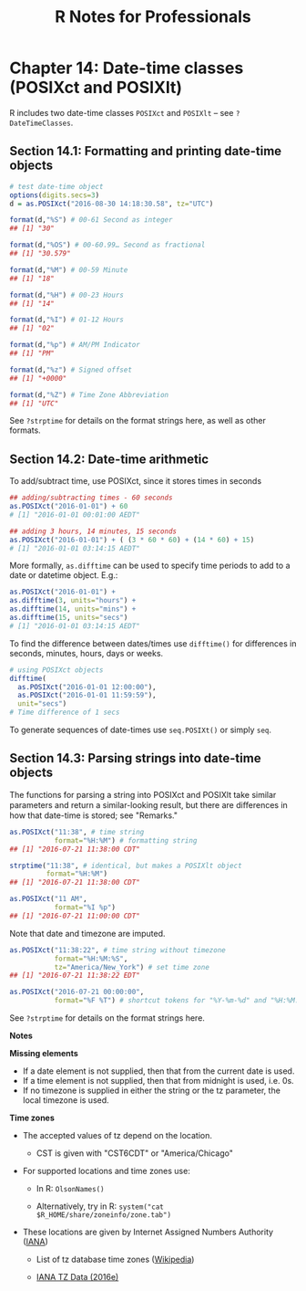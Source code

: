 #+STARTUP: showeverything
#+title: R Notes for Professionals

* Chapter 14: Date-time classes (POSIXct and POSIXlt)

  R includes two date-time classes ~POSIXct~ and ~POSIXlt~ -- see
  ~?DateTimeClasses~.

** Section 14.1: Formatting and printing date-time objects

#+begin_src R
  # test date-time object
  options(digits.secs=3)
  d = as.POSIXct("2016-08-30 14:18:30.58", tz="UTC")

  format(d,"%S") # 00-61 Second as integer
  ## [1] "30"

  format(d,"%OS") # 00-60.99… Second as fractional
  ## [1] "30.579"

  format(d,"%M") # 00-59 Minute
  ## [1] "18"

  format(d,"%H") # 00-23 Hours
  ## [1] "14"

  format(d,"%I") # 01-12 Hours
  ## [1] "02"

  format(d,"%p") # AM/PM Indicator
  ## [1] "PM"

  format(d,"%z") # Signed offset
  ## [1] "+0000"

  format(d,"%Z") # Time Zone Abbreviation
  ## [1] "UTC"
#+end_src

   See ~?strptime~ for details on the format strings here, as well as other
   formats.

** Section 14.2: Date-time arithmetic

   To add/subtract time, use POSIXct, since it stores times in seconds

#+begin_src R
  ## adding/subtracting times - 60 seconds
  as.POSIXct("2016-01-01") + 60
  # [1] "2016-01-01 00:01:00 AEDT"

  ## adding 3 hours, 14 minutes, 15 seconds
  as.POSIXct("2016-01-01") + ( (3 * 60 * 60) + (14 * 60) + 15)
  # [1] "2016-01-01 03:14:15 AEDT"
#+end_src

   More formally, ~as.difftime~ can be used to specify time periods to add to a
   date or datetime object. E.g.:

#+begin_src R
  as.POSIXct("2016-01-01") +
  as.difftime(3, units="hours") +
  as.difftime(14, units="mins") +
  as.difftime(15, units="secs")
  # [1] "2016-01-01 03:14:15 AEDT"
#+end_src

   To find the difference between dates/times use ~difftime()~ for differences in
   seconds, minutes, hours, days or weeks.

#+begin_src R
  # using POSIXct objects
  difftime(
    as.POSIXct("2016-01-01 12:00:00"),
    as.POSIXct("2016-01-01 11:59:59"),
    unit="secs")
  # Time difference of 1 secs
#+end_src

    To generate sequences of date-times use ~seq.POSIXt()~ or simply ~seq~.

** Section 14.3: Parsing strings into date-time objects

   The functions for parsing a string into POSIXct and POSIXlt take similar
   parameters and return a similar-looking result, but there are diﬀerences in
   how that date-time is stored; see "Remarks."

#+begin_src R
  as.POSIXct("11:38", # time string
             format="%H:%M") # formatting string
  ## [1] "2016-07-21 11:38:00 CDT"

  strptime("11:38", # identical, but makes a POSIXlt object
           format="%H:%M")
  ## [1] "2016-07-21 11:38:00 CDT"

  as.POSIXct("11 AM",
             format="%I %p")
  ## [1] "2016-07-21 11:00:00 CDT"
#+end_src

   Note that date and timezone are imputed.

#+begin_src R
  as.POSIXct("11:38:22", # time string without timezone
             format="%H:%M:%S",
             tz="America/New_York") # set time zone
  ## [1] "2016-07-21 11:38:22 EDT"

  as.POSIXct("2016-07-21 00:00:00",
             format="%F %T") # shortcut tokens for "%Y-%m-%d" and "%H:%M:%S"
#+end_src

   See ~?strptime~ for details on the format strings here.

   *Notes*

   *Missing elements*
   
   * If a date element is not supplied, then that from the current date is used.
   * If a time element is not supplied, then that from midnight is used, i.e. 0s.
   * If no timezone is supplied in either the string or the tz parameter, the
     local timezone is used.

   *Time zones*

   * The accepted values of tz depend on the location.
     
     * CST is given with "CST6CDT" or "America/Chicago"

   * For supported locations and time zones use:

     * In R: ~OlsonNames()~

     * Alternatively, try in R: ~system("cat $R_HOME/share/zoneinfo/zone.tab")~

   * These locations are given by Internet Assigned Numbers Authority ([[http://www.iana.org/time-zones][IANA]])

     * List of tz database time zones ([[https://en.wikipedia.org/wiki/List_of_tz_database_time_zones][Wikipedia]])

     * [[http://www.iana.org/time-zones/repository/releases/tzdata2016e.tar.gz][IANA TZ Data (2016e)]]
